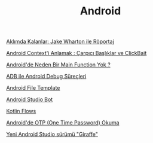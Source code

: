 #+TITLE: Android

[[file:../../news/aklimda_kalanlar_jake_wharton.org][Aklımda Kalanlar: Jake Wharton ile Röportaj]]

[[file:../../news/android_contexti_anlamak.org][Android Context'i Anlamak : Çarpıcı Başlıklar ve ClickBait]]

[[file:../../news/android_de_neden_main_function_yok.org][Android'de Neden Bir Main Function Yok ?]]

[[file:../../news/android_debug_surecleri.org][ADB ile Android Debug Süreçleri]]

[[file:../../news/android_file_template.org][Android File Template]]

[[file:../../news/android_studio_bot.org][Android Studio Bot]]

[[file:../../news/kotlin_flows.org][Kotlin Flows]]

[[file:../../news/otp_read_android.org][Android'de OTP (One Time Password) Okuma]]

[[file:../../news/yeni_android_studio_surumu_giraffe.org][Yeni Android Studio sürümü "Giraffe"]]

